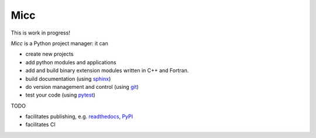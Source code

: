 ****
Micc
****

This is work in progress!

.. image:: https://img.shields.io/pypi/v/micc.svg
        :target: https://pypi.python.org/pypi/micc

.. image:: https://img.shields.io/travis/etijskens/micc.svg
        :target: https://travis-ci.org/etijskens/micc

.. image:: https://readthedocs.org/projects/micc/badge/?version=latest
        :target: https://micc.readthedocs.io/en/latest/?badge=latest
        :alt: Documentation Status


*Micc* is a Python project manager: it can

* create new projects
* add python modules and applications
* add and build binary extension modules written in C++ and Fortran.
* build documentation (using `sphinx <http://www.sphinx-doc.org/>`_)
* do version management and control (using `git <https://www.git-scm.com/>`_)
* test your code (using `pytest <https://www.git-scm.com/>`_)

TODO 

* facilitates publishing, e.g. `readthedocs <https://readthedocs.org>`_, `PyPI <https://pypi.org>`_  
* facilitates CI

.. _Cookiecutter: https://github.com/audreyr/cookiecutter
